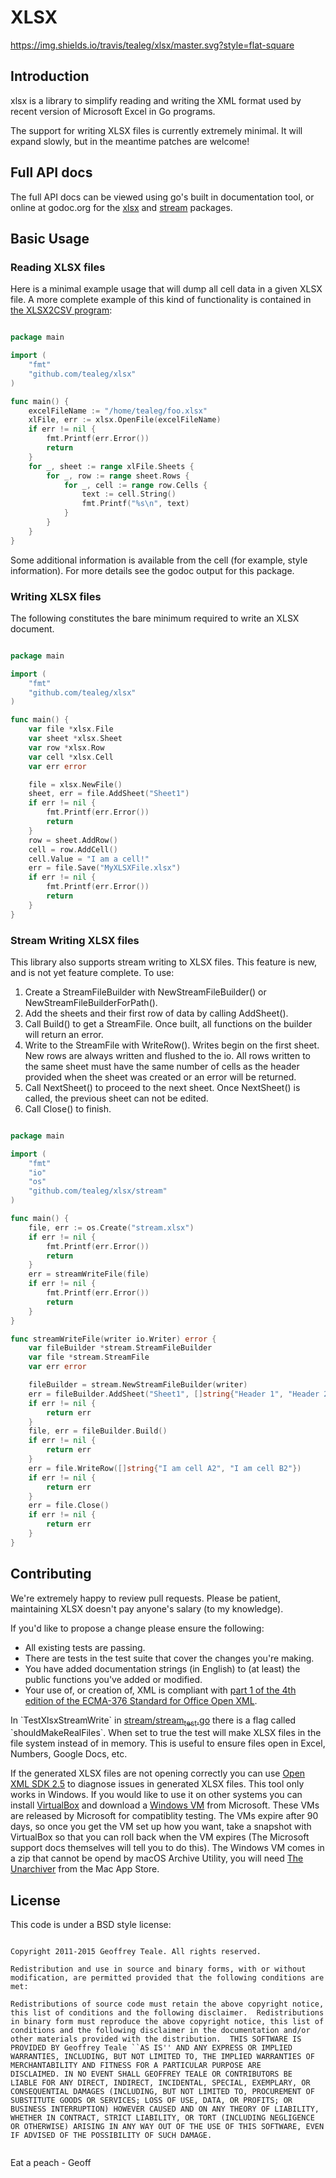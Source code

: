 * XLSX

[[https://travis-ci.org/tealeg/xlsx][https://img.shields.io/travis/tealeg/xlsx/master.svg?style=flat-square]]
[[https://codecov.io/gh/tealeg/xlsx][https://codecov.io/gh/tealeg/xlsx/branch/master/graph/badge.svg]]
[[https://godoc.org/github.com/tealeg/xlsx][https://godoc.org/github.com/tealeg/xlsx?status.svg]]
[[https://github.com/tealeg/xlsx#license][https://img.shields.io/badge/license-bsd-orange.svg]]

** Introduction
xlsx is a library to simplify reading and writing the XML format used
by recent version of Microsoft Excel in Go programs.

The support for writing XLSX files is currently extremely minimal.  It
will expand slowly, but in the meantime patches are welcome!

** Full API docs
The full API docs can be viewed using go's built in documentation
tool, or online at godoc.org for the [[http://godoc.org/github.com/tealeg/xlsx][xlsx]] and  [[http://godoc.org/github.com/tealeg/xlsx/stream][stream]] packages.

** Basic Usage
*** Reading XLSX files
Here is a minimal example usage that will dump all cell data in a
given XLSX file.  A more complete example of this kind of
functionality is contained in [[https://github.com/tealeg/xlsx2csv][the XLSX2CSV program]]:

#+BEGIN_SRC go

package main

import (
    "fmt"
    "github.com/tealeg/xlsx"
)

func main() {
    excelFileName := "/home/tealeg/foo.xlsx"
    xlFile, err := xlsx.OpenFile(excelFileName)
    if err != nil {
        fmt.Printf(err.Error())
        return
    }
    for _, sheet := range xlFile.Sheets {
        for _, row := range sheet.Rows {
            for _, cell := range row.Cells {
                text := cell.String()
                fmt.Printf("%s\n", text)
            }
        }
    }
}

#+END_SRC

Some additional information is available from the cell (for example,
style information).  For more details see the godoc output for this
package.

*** Writing XLSX files
The following constitutes the bare minimum required to write an XLSX document.

#+BEGIN_SRC go

package main

import (
    "fmt"
    "github.com/tealeg/xlsx"
)

func main() {
    var file *xlsx.File
    var sheet *xlsx.Sheet
    var row *xlsx.Row
    var cell *xlsx.Cell
    var err error

    file = xlsx.NewFile()
    sheet, err = file.AddSheet("Sheet1")
    if err != nil {
        fmt.Printf(err.Error())
        return
    }
    row = sheet.AddRow()
    cell = row.AddCell()
    cell.Value = "I am a cell!"
    err = file.Save("MyXLSXFile.xlsx")
    if err != nil {
        fmt.Printf(err.Error())
        return
    }
}

#+END_SRC

*** Stream Writing XLSX files
This library also supports stream writing to XLSX files.  This feature is new, and is not yet feature complete. To use:  
1. Create a StreamFileBuilder with NewStreamFileBuilder() or NewStreamFileBuilderForPath().  
2. Add the sheets and their first row of data by calling AddSheet().  
3. Call Build() to get a StreamFile. Once built, all functions on the builder will return an error.  
4. Write to the StreamFile with WriteRow(). Writes begin on the first sheet. New rows are always written and flushed to the io. All rows written to the same sheet must have the same number of cells as the header provided when the sheet was created or an error will be returned.  
5. Call NextSheet() to proceed to the next sheet. Once NextSheet() is called, the previous sheet can not be edited.  
6. Call Close() to finish.  

#+BEGIN_SRC go

package main

import (
	"fmt"
	"io"
	"os"
    "github.com/tealeg/xlsx/stream"
)

func main() {
	file, err := os.Create("stream.xlsx")
	if err != nil {
		fmt.Printf(err.Error())
		return
	}
	err = streamWriteFile(file)
	if err != nil {
		fmt.Printf(err.Error())
		return
	}
}

func streamWriteFile(writer io.Writer) error {
	var fileBuilder *stream.StreamFileBuilder
	var file *stream.StreamFile
	var err error

	fileBuilder = stream.NewStreamFileBuilder(writer)
	err = fileBuilder.AddSheet("Sheet1", []string{"Header 1", "Header 2"})
	if err != nil {
		return err
	}
	file, err = fileBuilder.Build()
	if err != nil {
		return err
	}
	err = file.WriteRow([]string{"I am cell A2", "I am cell B2"})
	if err != nil {
		return err
	}
	err = file.Close()
	if err != nil {
		return err
	}
}

#+END_SRC

** Contributing

We're extremely happy to review pull requests.  Please be patient, maintaining XLSX doesn't pay anyone's salary (to my knowledge).

If you'd like to propose a change please ensure the following:

- All existing tests are passing.
- There are tests in the test suite that cover the changes you're making.
- You have added documentation strings (in English) to (at least) the public functions you've added or modified.
- Your use of, or creation of, XML is compliant with [[http://www.ecma-international.org/publications/standards/Ecma-376.htm][part 1 of the 4th edition of the ECMA-376 Standard for Office Open XML]].

In `TestXlsxStreamWrite` in [[https://github.com/tealeg/xlsx/stream/stream_test.go][stream/stream_test.go]] there is a flag called `shouldMakeRealFiles`. When set to true the test will make XLSX files in the file system instead of in memory. This is useful to ensure files open in Excel, Numbers, Google Docs, etc.

If the generated XLSX files are not opening correctly you can use [[https://www.microsoft.com/en-us/download/details.aspx?id=30425][Open XML SDK 2.5]] to diagnose issues in generated XLSX files. This tool only works in Windows. If you would like to use it on other systems you can install [[https://www.virtualbox.org/][VirtualBox]] and download a [[https://developer.microsoft.com/en-us/microsoft-edge/tools/vms/][Windows VM]] from Microsoft. These VMs are released by Microsoft for compatiblity testing. The VMs expire after 90 days, so once you get the VM set up how you want, take a snapshot with VirtualBox so that you can roll back when the VM expires (The Microsoft support docs themselves will tell you to do this). The Windows VM comes in a zip that cannot be opend by macOS Archive Utility, you will need [[https://itunes.apple.com/us/app/the-unarchiver/id425424353?mt=12][The Unarchiver]] from the Mac App Store.


** License
This code is under a BSD style license:

#+BEGIN_EXAMPLE

  Copyright 2011-2015 Geoffrey Teale. All rights reserved.

  Redistribution and use in source and binary forms, with or without
  modification, are permitted provided that the following conditions are
  met:

  Redistributions of source code must retain the above copyright notice,
  this list of conditions and the following disclaimer.  Redistributions
  in binary form must reproduce the above copyright notice, this list of
  conditions and the following disclaimer in the documentation and/or
  other materials provided with the distribution.  THIS SOFTWARE IS
  PROVIDED BY Geoffrey Teale ``AS IS'' AND ANY EXPRESS OR IMPLIED
  WARRANTIES, INCLUDING, BUT NOT LIMITED TO, THE IMPLIED WARRANTIES OF
  MERCHANTABILITY AND FITNESS FOR A PARTICULAR PURPOSE ARE
  DISCLAIMED. IN NO EVENT SHALL GEOFFREY TEALE OR CONTRIBUTORS BE
  LIABLE FOR ANY DIRECT, INDIRECT, INCIDENTAL, SPECIAL, EXEMPLARY, OR
  CONSEQUENTIAL DAMAGES (INCLUDING, BUT NOT LIMITED TO, PROCUREMENT OF
  SUBSTITUTE GOODS OR SERVICES; LOSS OF USE, DATA, OR PROFITS; OR
  BUSINESS INTERRUPTION) HOWEVER CAUSED AND ON ANY THEORY OF LIABILITY,
  WHETHER IN CONTRACT, STRICT LIABILITY, OR TORT (INCLUDING NEGLIGENCE
  OR OTHERWISE) ARISING IN ANY WAY OUT OF THE USE OF THIS SOFTWARE, EVEN
  IF ADVISED OF THE POSSIBILITY OF SUCH DAMAGE.

#+END_EXAMPLE

Eat a peach - Geoff
